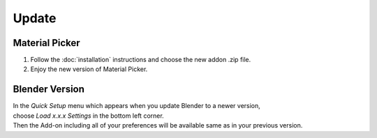 Update
######

Material Picker
*************

1. Follow the :doc:`installation` instructions and choose the new addon .zip file.
#. Enjoy the new version of Material Picker.


Blender Version
***************

| In the *Quick Setup* menu which appears when you update Blender to a newer version,
| choose *Load x.x.x Settings* in the bottom left corner.
| Then the Add-on including all of your preferences will be available same as in your previous version.


